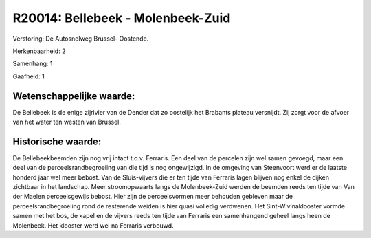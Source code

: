 R20014: Bellebeek - Molenbeek-Zuid
==================================

Verstoring:
De Autosnelweg Brussel- Oostende.

Herkenbaarheid: 2

Samenhang: 1

Gaafheid: 1


Wetenschappelijke waarde:
~~~~~~~~~~~~~~~~~~~~~~~~~

De Bellebeek is de enige zijrivier van de Dender dat zo oostelijk het
Brabants plateau versnijdt. Zij zorgt voor de afvoer van het water ten
westen van Brussel.


Historische waarde:
~~~~~~~~~~~~~~~~~~~

De Bellebeekbeemden zijn nog vrij intact t.o.v. Ferraris. Een deel
van de percelen zijn wel samen gevoegd, maar een deel van de
perceelsrandbegroeiing van die tijd is nog ongewijzigd. In de omgeving
van Steenvoort werd er de laatste honderd jaar wel meer bebost. Van de
Sluis-vijvers die er ten tijde van Ferraris lagen blijven nog enkel de
dijken zichtbaar in het landschap. Meer stroomopwaarts langs de
Molenbeek-Zuid werden de beemden reeds ten tijde van Van der Maelen
perceelsgewijs bebost. Hier zijn de perceelsvormen meer behouden
gebleven maar de perceelsrandbegroeiing rond de resterende weiden is
hier quasi volledig verdwenen. Het Sint-Wivinaklooster vormde samen met
het bos, de kapel en de vijvers reeds ten tijde van Ferraris een
samenhangend geheel langs heen de Molenbeek. Het klooster werd wel na
Ferraris verbouwd.



